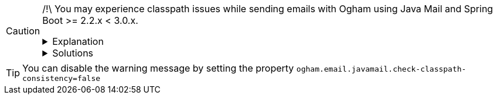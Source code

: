 [CAUTION]
=====
/!\ You may experience classpath issues while sending emails with Ogham using Java Mail and Spring Boot >= 2.2.x < 3.0.x.


.Explanation
[%collapsible]
==========

There can be a mess in the classpath due to Spring Boot dependency management
that forces versions:

* Ogham uses the dependency `org.eclipse.angus:angus-mail >= 2.0.1`, which imports:
  - `jakarta.mail:jakarta.mail-api >= 2.1.0`
  - `jakarta.activation:jakarta.activation-api >= 2.1.1`
  - `org.eclipse.angus:angus-activation >= 2.0.0`
* Spring Boot 2 dependency management forces these versions:
  - `jakarta.mail:jakarta.mail-api <= 1.6.7`
  - `jakarta.activation:jakarta.activation-api <= 1.2.2`

But, there is a mess in the packages. The dependency `jakarta.mail:jakarta.mail-api <= 1.6.7`
declares classes in package `javax.mail` while `jakarta.mail:jakarta.mail-api > 1.6.7`
declares classes in package `jakarta.mail`.
So, when using Ogham with Spring Boot 2, Ogham tries to adapt to what is present in the classpath:

* either Ogham tries to use Jakarta mail using `org.eclipse.angus:angus-mail >= 2.0.1` but it fails
  because it doesn't find `jakarta.activation.DataHandler` (since in the classpath the
  `jakarta.activation:jakarta.activation-api` version is `<= 1.2.2` which defines
  `javax.activation.DataHandler` instead).
* or Ogham tries to use Javax mail using `jakarta.mail:jakarta.mail-api <= 1.6.7`, but it may fail
  because Ogham doesn't bring Javax mail implementation dependencies to avoid classpath
  mess and issues at runtime. So when trying to send en email using Javax mail, there is no implementation
  available. But it is even worse than no implementation available. In the sources of
  `jakarta.mail:jakarta.mail-api <= 1.6.7`, there is a direct link to the Sun implementation
  (at least `com.sun.mail.util.MailLogger`) which may not be present in the classpath.
  So, instead of indicating that there is no Javax mail implementation present, it
  fails with `java.lang.NoClassDefFoundError: com/sun/mail/util/MailLogger` which
  is not really developer friendly and hard to understand why it happens.
==========


.Solutions
[%collapsible]
==========

*Solution 1: Prefer use of old Javax mail*

If you prefer using Javax mail in order to avoid possible classpath clashes by mixing both javax and jakarta, you can:

* Either add `org.springframework.boot:spring-boot-starter-mail` dependency  BEFORE `fr.sii.ogham:ogham-email-javamail` dependency.
* Or add explicitly the dependency `com.sun.mail:jakarta.mail` BEFORE `fr.sii.ogham:ogham-email-javamail` dependency
* Or exclude `org.eclipse.angus:angus-mail` from `fr.sii.ogham:ogham-email-javamail` (so that order doesn't matter)

[NOTE]
====
Order is important in order to let Java pick the service configuration of the `com.sun.mail:jakarta-mail` dependency first.
====


*Solution 2: Prefer use of new Jakarta mail*

If you prefer using the new Jakarta mail, you can:

* Either force Spring Boot dependency management to use newer versions by setting properties:
+
[source, xml]
----
<properties>
    ...
    <jakarta-mail.version>2.1.1</jakarta-mail.version>
    <jakarta-activation.version>2.1.1</jakarta-activation.version>
    <sun-mail.version>2.0.1</sun-mail.version>
    <sun-activation.version>2.0.1</sun-activation.version>
    ...
</properties>
----
+
Spring Boot dependency management uses the same property `${jakarta-activation.version}`
for both `jakarta.activation:jakarta.activation-api` and `com.sun.activation:jakarta.activation`.
So you also have to override dependency management by adding:
+
[source, xml]
----
<dependencyManagement>
 <dependencies>
   <dependency>
     <groupId>com.sun.activation</groupId>
     <artifactId>jakarta.activation</artifactId>
     <version>${sun-activation.version}</version>
   </dependency>
 </dependencies>
</dependencyManagement>
----
+
Therefore, the property `${sun-activation.version}` has effect.

* Or explicitly add dependencies to override Spring Boot inherited dependency management:
     - `jakarta.activation:jakarta.mail-api:2.1.1`
     - `jakarta.activation:jakarta.activation-api:2.1.1`


[WARNING]
====
Be careful yet, other Spring Boot modules may require `javax.activation` packages.
====
==========

=====


[TIP]
====
You can disable the warning message by setting the property `ogham.email.javamail.check-classpath-consistency=false`
====

